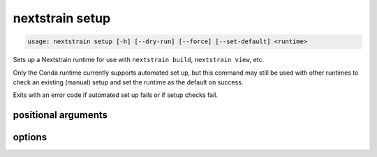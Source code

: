 .. default-role:: literal

.. role:: command-reference(ref)

.. program:: nextstrain setup

.. _nextstrain setup:

================
nextstrain setup
================

.. code-block:: none

    usage: nextstrain setup [-h] [--dry-run] [--force] [--set-default] <runtime>


Sets up a Nextstrain runtime for use with `nextstrain build`, `nextstrain
view`, etc.

Only the Conda runtime currently supports automated set up, but this command
may still be used with other runtimes to check an existing (manual) setup and
set the runtime as the default on success.

Exits with an error code if automated set up fails or if setup checks fail.

positional arguments
====================



.. option:: <runtime>

    The Nextstrain runtime to set up. One of {docker, conda, singularity, ambient, aws-batch}.

options
=======



.. option:: -h, --help

    show this help message and exit

.. option:: --dry-run

    Don't actually set up anything, just show what would happen.

.. option:: --force

    Ignore existing setup, if any, and always start fresh.

.. option:: --set-default

    Use the runtime as the default if set up is successful.

